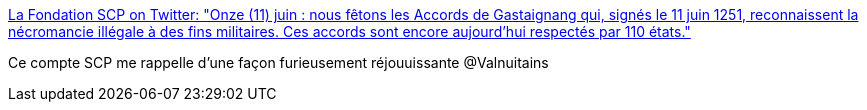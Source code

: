 :jbake-type: post
:jbake-status: published
:jbake-title: La Fondation SCP on Twitter: "Onze (11) juin : nous fêtons les Accords de Gastaignang qui, signés le 11 juin 1251, reconnaissent la nécromancie illégale à des fins militaires. Ces accords sont encore aujourd'hui respectés par 110 états."
:jbake-tags: art,lecture,fantastique,_mois_juin,_année_2018
:jbake-date: 2018-06-11
:jbake-depth: ../
:jbake-uri: shaarli/1528690882000.adoc
:jbake-source: https://nicolas-delsaux.hd.free.fr/Shaarli?searchterm=https%3A%2F%2Ftwitter.com%2Ffrance_scp%2Fstatus%2F1005940168472301570&searchtags=art+lecture+fantastique+_mois_juin+_ann%C3%A9e_2018
:jbake-style: shaarli

https://twitter.com/france_scp/status/1005940168472301570[La Fondation SCP on Twitter: "Onze (11) juin : nous fêtons les Accords de Gastaignang qui, signés le 11 juin 1251, reconnaissent la nécromancie illégale à des fins militaires. Ces accords sont encore aujourd'hui respectés par 110 états."]

Ce compte SCP me rappelle d'une façon furieusement réjouuissante @Valnuitains
